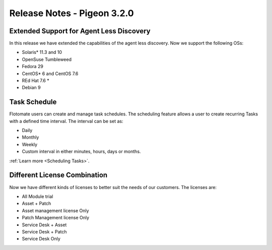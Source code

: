 ****************************
Release Notes - Pigeon 3.2.0
****************************

Extended Support for Agent Less Discovery
=========================================

In this release we have extended the capabilities of the agent less discovery. Now we support the
following OSs:

- Solaris* 11.3 and 10
- OpenSuse Tumbleweed
- Fedora 29
- CentOS* 6 and CentOS 7.6
- REd Hat 7.6 *
- Debian 9

Task Schedule
=============

Flotomate users can create and manage task schedules. The scheduling feature allows a user to create recurring Tasks
with a defined time interval. The interval can be set as:

- Daily
- Monthly
- Weekly
- Custom interval in either minutes, hours, days or months.  

:ref:`Learn more <Scheduling Tasks>`. 

Different License Combination
=============================

Now we have different kinds of licenses to better suit the needs of our customers. The licenses are:

- All Module trial
- Asset + Patch
- Asset management license Only
- Patch Management license Only
- Service Desk + Asset 
- Service Desk +  Patch
- Service Desk Only